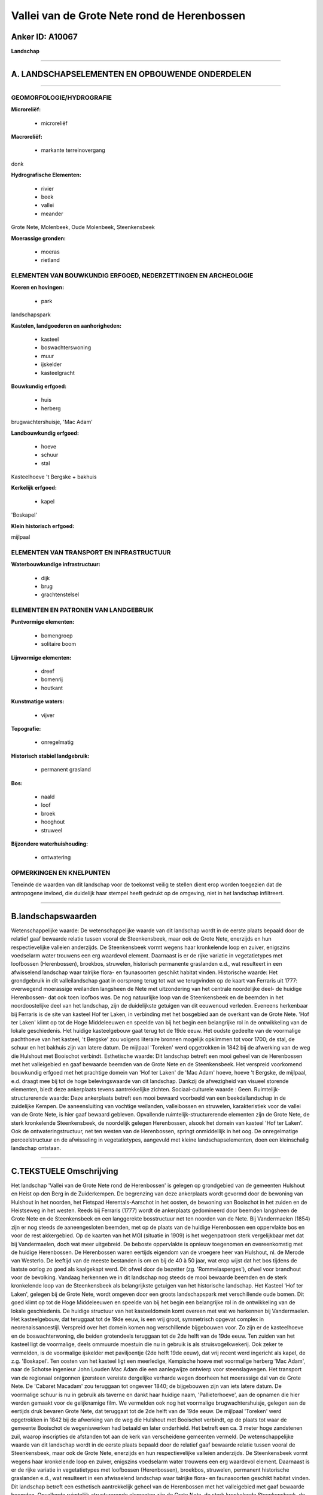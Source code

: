 Vallei van de Grote Nete rond de Herenbossen
============================================

Anker ID: A10067
----------------

**Landschap**

--------------

A. LANDSCHAPSELEMENTEN EN OPBOUWENDE ONDERDELEN
-----------------------------------------------

--------------

GEOMORFOLOGIE/HYDROGRAFIE
~~~~~~~~~~~~~~~~~~~~~~~~~

**Microreliëf:**

 * microreliëf


**Macroreliëf:**

 * markante terreinovergang

donk

**Hydrografische Elementen:**

 * rivier
 * beek
 * vallei
 * meander


Grote Nete, Molenbeek, Oude Molenbeek, Steenkensbeek

**Moerassige gronden:**

 * moeras
 * rietland



ELEMENTEN VAN BOUWKUNDIG ERFGOED, NEDERZETTINGEN EN ARCHEOLOGIE
~~~~~~~~~~~~~~~~~~~~~~~~~~~~~~~~~~~~~~~~~~~~~~~~~~~~~~~~~~~~~~~

**Koeren en hovingen:**

 * park


landschapspark

**Kastelen, landgoederen en aanhorigheden:**

 * kasteel
 * boswachterswoning
 * muur
 * ijskelder
 * kasteelgracht


**Bouwkundig erfgoed:**

 * huis
 * herberg


brugwachtershuisje, 'Mac Adam'

**Landbouwkundig erfgoed:**

 * hoeve
 * schuur
 * stal


Kasteelhoeve 't Bergske + bakhuis

**Kerkelijk erfgoed:**

 * kapel


'Boskapel'

**Klein historisch erfgoed:**


mijlpaal

ELEMENTEN VAN TRANSPORT EN INFRASTRUCTUUR
~~~~~~~~~~~~~~~~~~~~~~~~~~~~~~~~~~~~~~~~~

**Waterbouwkundige infrastructuur:**

 * dijk
 * brug
 * grachtenstelsel



ELEMENTEN EN PATRONEN VAN LANDGEBRUIK
~~~~~~~~~~~~~~~~~~~~~~~~~~~~~~~~~~~~~

**Puntvormige elementen:**

 * bomengroep
 * solitaire boom


**Lijnvormige elementen:**

 * dreef
 * bomenrij
 * houtkant

**Kunstmatige waters:**

 * vijver


**Topografie:**

 * onregelmatig


**Historisch stabiel landgebruik:**

 * permanent grasland


**Bos:**

 * naald
 * loof
 * broek
 * hooghout
 * struweel


**Bijzondere waterhuishouding:**

 * ontwatering



OPMERKINGEN EN KNELPUNTEN
~~~~~~~~~~~~~~~~~~~~~~~~~

Teneinde de waarden van dit landschap voor de toekomst veilig te stellen
dient erop worden toegezien dat de antropogene invloed, die duidelijk
haar stempel heeft gedrukt op de omgeving, niet in het landschap
infiltreert.

--------------

B.landschapswaarden
-------------------

Wetenschappelijke waarde:
De wetenschappelijke waarde van dit landschap wordt in de eerste
plaats bepaald door de relatief gaaf bewaarde relatie tussen vooral de
Steenkensbeek, maar ook de Grote Nete, enerzijds en hun respectievelijke
valleien anderzijds. De Steenkensbeek vormt wegens haar kronkelende loop
en zuiver, enigszins voedselarm water trouwens een erg waardevol
element. Daarnaast is er de rijke variatie in vegetatietypes met
loofbossen (Herenbossen), broekbos, struwelen, historisch permanente
graslanden e.d., wat resulteert in een afwisselend landschap waar
talrijke flora- en faunasoorten geschikt habitat vinden.
Historische waarde:
Het grondgebruik in dit valleilandschap gaat in oorsprong terug tot
wat we terugvinden op de kaart van Ferraris uit 1777: overwegend
moerassige weilanden langsheen de Nete met uitzondering van het centrale
noordelijke deel- de huidige Herenbossen- dat ook toen loofbos was. De
nog natuurlijke loop van de Steenkensbeek en de beemden in het
noordoostelijke deel van het landschap, zijn de duidelijkste getuigen
van dit eeuwenoud verleden. Eveneens herkenbaar bij Ferraris is de site
van kasteel Hof ter Laken, in verbinding met het bosgebied aan de
overkant van de Grote Nete. 'Hof ter Laken' klimt op tot de Hoge
Middeleeuwen en speelde van bij het begin een belangrijke rol in de
ontwikkeling van de lokale geschiedenis. Het huidige kasteelgebouw gaat
terug tot de 19de eeuw. Het oudste gedeelte van de voormalige pachthoeve
van het kasteel, 't Bergske' zou volgens literaire bronnen mogelijk
opklimmen tot voor 1700; de stal, de schuur en het bakhuis zijn van
latere datum. De mijlpaal 'Toreken' werd opgetrokken in 1842 bij de
afwerking van de weg die Hulshout met Booischot verbindt.
Esthetische waarde: Dit landschap betreft een mooi geheel van de
Herenbossen met het valleigebied en gaaf bewaarde beemden van de Grote
Nete en de Steenkensbeek. Het verspreid voorkomend bouwkundig erfgoed
met het prachtige domein van 'Hof ter Laken' de 'Mac Adam' hoeve, hoeve
't Bergske, de mijlpaal, e.d. draagt mee bij tot de hoge belevingswaarde
van dit landschap. Dankzij de afwezigheid van visueel storende
elementen, biedt deze ankerplaats tevens aantrekkelijke zichten.
Sociaal-culturele waarde : Geen.
Ruimtelijk-structurerende waarde:
Deze ankerplaats betreft een mooi bewaard voorbeeld van een
beekdallandschap in de zuidelijke Kempen. De aaneensluiting van vochtige
weilanden, valleibossen en struwelen, karakteristiek voor de vallei van
de Grote Nete, is hier gaaf bewaard gebleven. Opvallende
ruimtelijk-structurerende elementen zijn de Grote Nete, de sterk
kronkelende Steenkensbeek, de noordelijk gelegen Herenbossen, alsook het
domein van kasteel 'Hof ter Laken'. Ook de ontwateringstructuur, net ten
westen van de Herenbossen, springt onmiddellijk in het oog. De
onregelmatige perceelstructuur en de afwisseling in vegetatietypes,
aangevuld met kleine landschapselementen, doen een kleinschalig
landschap ontstaan.

--------------

C.TEKSTUELE Omschrijving
------------------------

Het landschap 'Vallei van de Grote Nete rond de Herenbossen' is
gelegen op grondgebied van de gemeenten Hulshout en Heist op den Berg in
de Zuiderkempen. De begrenzing van deze ankerplaats wordt gevormd door
de bewoning van Hulshout in het noorden, het Fietspad Herentals-Aarschot
in het oosten, de bewoning van Booischot in het zuiden en de Heistseweg
in het westen. Reeds bij Ferraris (1777) wordt de ankerplaats
gedomineerd door beemden langsheen de Grote Nete en de Steenkensbeek en
een langgerekte bosstructuur net ten noorden van de Nete. Bij
Vandermaelen (1854) zijn er nog steeds de aaneengesloten beemden, met op
de plaats van de huidige Herenbossen een oppervlakte bos en voor de rest
akkergebied. Op de kaarten van het MGI (situatie in 1909) is het
wegenpatroon sterk vergelijkbaar met dat bij Vandermaelen, doch wat meer
uitgebreid. De beboste oppervlakte is opnieuw toegenomen en
overeenkomstig met de huidige Herenbossen. De Herenbossen waren eertijds
eigendom van de vroegere heer van Hulshout, nl. de Merode van Westerlo.
De leeftijd van de meeste bestanden is om en bij de 40 à 50 jaar, wat
erop wijst dat het bos tijdens de laatste oorlog zo goed als kaalgekapt
werd. Dit ofwel door de bezetter (zg. 'Rommelasperges'), ofwel voor
brandhout voor de bevolking. Vandaag herkennen we in dit landschap nog
steeds de mooi bewaarde beemden en de sterk kronkelende loop van de
Steenkensbeek als belangrijkste getuigen van het historische landschap.
Het Kasteel 'Hof ter Laken', gelegen bij de Grote Nete, wordt omgeven
door een groots landschapspark met verschillende oude bomen. Dit goed
klimt op tot de Hoge Middeleeuwen en speelde van bij het begin een
belangrijke rol in de ontwikkeling van de lokale geschiedenis. De
huidige structuur van het kasteeldomein komt overeen met wat we
herkennen bij Vandermaelen. Het kasteelgebouw, dat teruggaat tot de 19de
eeuw, is een vrij groot, symmetrisch opgevat complex in
neorenaissancestijl. Verspreid over het domein komen nog verschillende
bijgebouwen voor. Zo zijn er de kasteelhoeve en de boswachterwoning, die
beiden grotendeels teruggaan tot de 2de helft van de 19de eeuw. Ten
zuiden van het kasteel ligt de voormalige, deels ommuurde moestuin die
nu in gebruik is als struisvogelkwekerij. Ook zeker te vermelden, is de
voormalige ijskelder met paviljoentje (2de helft 19de eeuw), dat vrij
recent werd ingericht als kapel, de z.g. 'Boskapel'. Ten oosten van het
kasteel ligt een meerledige, Kempische hoeve met voormalige herberg 'Mac
Adam', naar de Schotse ingenieur John Louden Mac Adam die een
aanlegwijze ontwierp voor steenslagwegen. Het transport van de regionaal
ontgonnen ijzersteen vereiste dergelijke verharde wegen doorheen het
moerassige dal van de Grote Nete. De 'Cabaret Macadam' zou teruggaan tot
ongeveer 1840; de bijgebouwen zijn van iets latere datum. De voormalige
schuur is nu in gebruik als taverne en dankt haar huidige naam,
'Pallieterhoeve', aan de opnamen die hier werden gemaakt voor de
gelijknamige film. We vermelden ook nog het voormalige
brugwachtershuisje, gelegen aan de eertijds druk bevaren Grote Nete, dat
teruggaat tot de 2de helft van de 19de eeuw. De mijlpaal 'Toreken' werd
opgetrokken in 1842 bij de afwerking van de weg die Hulshout met
Booischot verbindt, op de plaats tot waar de gemeente Booischot de
wegeniswerken had betaald en later onderhield. Het betreft een ca. 3
meter hoge zandstenen zuil, waarop inscripties de afstanden tot aan de
kerk van verscheidene gemeenten vermeld. De wetenschappelijke waarde van
dit landschap wordt in de eerste plaats bepaald door de relatief gaaf
bewaarde relatie tussen vooral de Steenkensbeek, maar ook de Grote Nete,
enerzijds en hun respectievelijke valleien anderzijds. De Steenkensbeek
vormt wegens haar kronkelende loop en zuiver, enigszins voedselarm water
trouwens een erg waardevol element. Daarnaast is er de rijke variatie in
vegetatietypes met loofbossen (Herenbossen), broekbos, struwelen,
permanent historische graslanden e.d., wat resulteert in een afwisselend
landschap waar talrijke flora- en faunasoorten geschikt habitat vinden.
Dit landschap betreft een esthetisch aantrekkelijk geheel van de
Herenbossen met het valleigebied met gaaf bewaarde beemden. Opvallende
ruimtelijk-structurerende elementen zijn de Grote Nete, de sterk
kronkelende Steenkensbeek, de opmerkelijke perceelsstructuur van het
afwateringsstelsel in het noordwesten, alsook het domein van kasteel
'Hof ter Laken'. De onregelmatige perceelstructuur en de afwisseling in
vegetatietypes, aangevuld met kleine landschapselementen, doen een
kleinschalig landschap ontstaan dat, dankzij de afwezigheid van visueel
storende elementen, aantrekkelijke zichten biedt. Het verspreid
voorkomend bouwkundig erfgoed met het prachtige domein van 'Hof ter
Laken' de 'Mac Adam' hoeve, hoeve 't Bergske -opvallend gelegen op een
donk-, de mijlpaal, e.d. draagt mee bij tot de hoge belevingswaarde van
dit landschap. Deze ankerplaats betreft dan ook een mooi bewaard
voorbeeld van een beekdallandschap in de zuidelijke Kempen. De vallei
van de Grote Nete is, dankzij de samenhang, ongetwijfeld één van de meer
landschappelijk waardevolle gebieden van Vlaanderen. Deze ankerplaats is
onderdeel van de cluster van landschappen die deze vallei vormt.
Teneinde de waarden van dit landschap voor de toekomst veilig te stellen
dient erop worden toegezien dat de antropogene invloed, die duidelijk
haar stempel heeft gedrukt op de omgeving, niet in het landschap
infiltreert.
